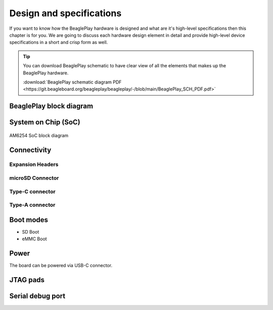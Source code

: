 .. _beagleplay-design-and-specifications:

Design and specifications
#########################

If you want to know how the BeaglePlay hardware is designed and what are it's 
high-level specifications then this chapter is for you. We are going to discuss 
each hardware design element in detail and provide high-level device 
specifications in  a short and crisp form as well.

.. tip:: 
    You can download BeaglePlay schematic to have clear view of 
    all the elements that makes up the BeaglePlay hardware.

    :download:`BeaglePlay schematic diagram PDF <https://git.beagleboard.org/beagleplay/beagleplay/-/blob/main/BeaglePlay_SCH_PDF.pdf>`

BeaglePlay block diagram
*************************

.. figure:: images/block-diagrams/System-Block-Diagram.svg
    :width: 1400
    :align: center
    :alt: BeaglePlay block diagram

System on Chip (SoC)
*********************

.. figure:: images/am625.png
    :width: 1400
    :align: center
    :alt: AM6254 SoC block diagram 

    AM6254 SoC block diagram

Connectivity
*************

Expansion Headers
==================

microSD Connector
==================

Type-C connector
================

Type-A connector
=================

Boot modes
***********

- SD Boot 
- eMMC Boot 

Power
******

The board can be powered via USB-C connector.

JTAG pads
**********

Serial debug port
******************

